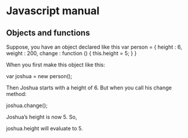 * Javascript manual
** Objects and functions
   Suppose, you have an object declared like this
   var person = {
   height : 6,
   weight : 200,
   change : function () {
   this.height = 5;
   }
   }

   When you first make this object like this:

   var joshua = new person();

   Then Joshua starts with a height of 6. But when you call his change method:

   joshua.change();

   Joshua’s height is now 5. So,

   joshua.height will evaluate to 5.
